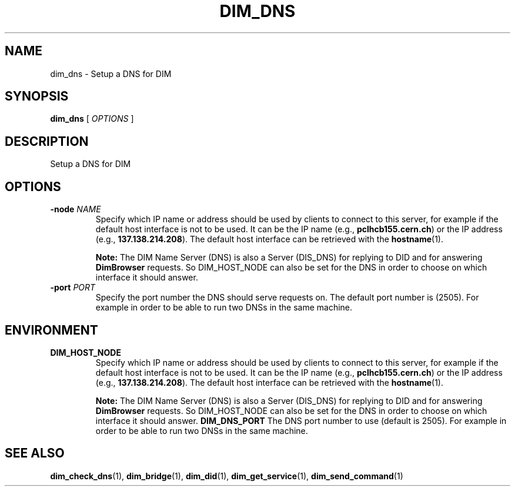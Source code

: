 .\"                                      Hey, EMACS: -*- nroff -*-
.\" First parameter, NAME, should be all caps
.\" Second parameter, SECTION, should be 1-8, maybe w/ subsection
.\" other parameters are allowed: see man(7), man(1)
.TH DIM_DNS 8 "August  5, 2005"
.\" Please adjust this date whenever revising the manpage.
.\"
.\" Some roff macros, for reference:
.\" .nh        disable hyphenation
.\" .hy        enable hyphenation
.\" .ad l      left justify
.\" .ad b      justify to both left and right margins
.\" .nf        disable filling
.\" .fi        enable filling
.\" .br        insert line break
.\" .sp <n>    insert n+1 empty lines
.\" for manpage-specific macros, see man(7)
.SH NAME
dim_dns \- Setup a DNS for DIM
.SH SYNOPSIS
\fBdim_dns\fR [ \fIOPTIONS\fR ]
.SH DESCRIPTION
Setup a DNS for \fbDIM\fR
.SH OPTIONS
.TP
.BI \-node " NAME"
Specify which IP name or address should be used by clients to connect
to this server, for example if the default host interface is not to be
used.  It can be the IP name (e.g., \fBpclhcb155.cern.ch\fR) or the IP
address (e.g., \fB137.138.214.208\fR).  The default host interface can
be retrieved with the \fBhostname\fR(1). 
.IP
.B Note: 
The DIM Name Server (DNS) is also a Server (DIS_DNS) for replying to
DID and for answering \fBDimBrowser\fR requests.  So DIM_HOST_NODE can
also be set for the DNS in order to choose on which interface it
should answer. 
.TP 
.BI \-port " PORT"
Specify the port number the DNS should serve requests on.  The default
port number is (2505).  For example in order to be able to run two
DNSs in the same machine. 
.SH ENVIRONMENT
.TP 
.B DIM_HOST_NODE
Specify which IP name or address should be used by clients to connect
to this server, for example if the default host interface is not to be
used.  It can be the IP name (e.g., \fBpclhcb155.cern.ch\fR) or the IP
address (e.g., \fB137.138.214.208\fR).  The default host interface can
be retrieved with the \fBhostname\fR(1). 
.IP
.B Note: 
The DIM Name Server (DNS) is also a Server (DIS_DNS) for replying to
DID and for answering \fBDimBrowser\fR requests.  So DIM_HOST_NODE can
also be set for the DNS in order to choose on which interface it
should answer. 
.B DIM_DNS_PORT
The DNS port number to use (default is 2505). For example in order to
be able to run two DNSs in the same machine. 
.SH SEE ALSO
.BR dim_check_dns (1),
.BR dim_bridge (1),
.BR dim_did (1),
.BR dim_get_service (1),
.BR dim_send_command (1)
.br
The programs are documented fully at
.UR http://cern.ch/dim http://cern.ch/dim.
.SH AUTHOR
DIM was written by Clara Gasper <clara.gasper@cern.ch>
.PP
This manual page was written by Christian Holm Christensen <cholm@nbi.dk>,
for the Debian project (but may be used by others).
.\"
.\" EOF
.\"
